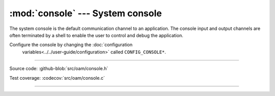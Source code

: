 :mod:`console` --- System console
=================================

.. module:: console
   :synopsis: Debug file system.

The system console is the default communication channel to an
application. The console input and output channels are often
terminated by a shell to enable the user to control and debug the
application.

Configure the console by changing the :doc:`configuration
 variables<../../user-guide/configuration>` called
 ``CONFIG_CONSOLE*``.

----------------------------------------------

Source code: :github-blob:`src/oam/console.h`

Test coverage: :codecov:`src/oam/console.c`

----------------------------------------------

.. doxygenfile:: oam/console.h
   :project: simba
